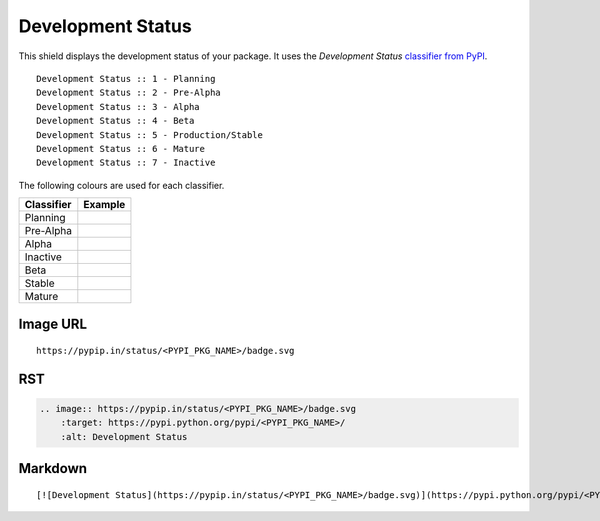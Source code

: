 ==================
Development Status
==================

This shield displays the development status of your package. It uses the
`Development Status` `classifier from PyPI
<https://pypi.python.org/pypi?%3Aaction=list_classifiers>`_.

::

    Development Status :: 1 - Planning
    Development Status :: 2 - Pre-Alpha
    Development Status :: 3 - Alpha
    Development Status :: 4 - Beta
    Development Status :: 5 - Production/Stable
    Development Status :: 6 - Mature
    Development Status :: 7 - Inactive

The following colours are used for each classifier.

+------------+---------------------------------------------+
| Classifier | Example                                     |
+============+=============================================+
| Planning   |.. image:: /images/status-planning-red.svg   |
+------------+---------------------------------------------+
| Pre-Alpha  |.. image:: /images/status-pre--alpha-red.svg |
+------------+---------------------------------------------+
| Alpha      |.. image:: /images/status-alpha-red.svg      |
+------------+---------------------------------------------+
| Inactive   |.. image:: /images/status-inactive-red.svg   |
+------------+---------------------------------------------+
| Beta       |.. image:: /images/status-beta-yellow.svg    |
+------------+---------------------------------------------+
| Stable     |.. image:: /images/status-stable-green.svg   |
+------------+---------------------------------------------+
| Mature     |.. image:: /images/status-mature-green.svg   |
+------------+---------------------------------------------+

Image URL
~~~~~~~~~
::

    https://pypip.in/status/<PYPI_PKG_NAME>/badge.svg

RST
~~~
.. code-block:: rst

    .. image:: https://pypip.in/status/<PYPI_PKG_NAME>/badge.svg
        :target: https://pypi.python.org/pypi/<PYPI_PKG_NAME>/
        :alt: Development Status

Markdown
~~~~~~~~
::

    [![Development Status](https://pypip.in/status/<PYPI_PKG_NAME>/badge.svg)](https://pypi.python.org/pypi/<PYPI_PKG_NAME>/)
